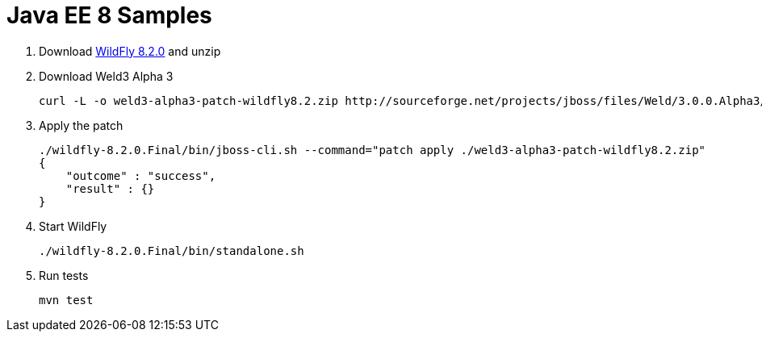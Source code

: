Java EE 8 Samples
=================

. Download http://download.jboss.org/wildfly/8.2.0.Final/wildfly-8.2.0.Final.zip[WildFly 8.2.0] and unzip
. Download Weld3 Alpha 3
+
[source, text]
----
curl -L -o weld3-alpha3-patch-wildfly8.2.zip http://sourceforge.net/projects/jboss/files/Weld/3.0.0.Alpha3/wildfly-8.2.0.Final-weld-3.0.0.Alpha3-patch.zip/download
----
+
. Apply the patch
+
[source, text]
----
./wildfly-8.2.0.Final/bin/jboss-cli.sh --command="patch apply ./weld3-alpha3-patch-wildfly8.2.zip"
{
    "outcome" : "success",
    "result" : {}
}
----
+
. Start WildFly
+
[source, text]
----
./wildfly-8.2.0.Final/bin/standalone.sh
----
+
. Run tests
+
[source, text]
----
mvn test
----

